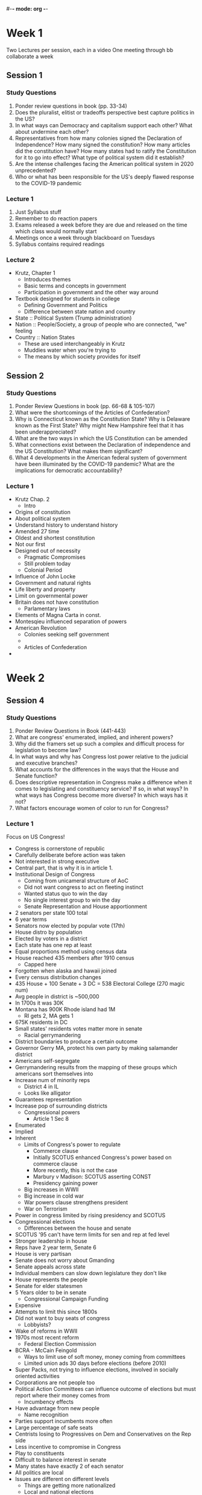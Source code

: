 #-*- mode: org -*-
#+STARTUP: showall

* Week 1
  Two Lectures per session, each in a video
  One meeting through bb collaborate a week
** Session 1
*** Study Questions
    1. Ponder review questions in book (pp. 33-34)
    2. Does the pluralist, elitist or tradeoffs perspective best capture politics in the US?
    3. In what ways can Democracy and capitalism support each other? What about undermine each other?
    4. Representatives from how many colonies signed the Declaration of Independence? How many signed
       the constitution? How many articles did the constitution have? How many states had to ratify
       the Constitution for it to go into effect? What type of political system did it establish?
    5. Are the intense challenges facing the American political system in 2020 unprecedented?
    6. Who or what has been responsible for the US's deeply flawed response to the COVID-19 pandemic
*** Lecture 1
    1. Just Syllabus stuff
    2. Remember to do reaction papers
    3. Exams released a week before they are due and released on the time which class would normally
       start
    4. Meetings once a week through blackboard on Tuesdays
    5. Syllabus contains required readings
*** Lecture 2
    - Krutz, Chapter 1
      - Introduces themes
      - Basic terms and concepts in government
      - Participation in government and the other way around
	- Textbook designed for students in college
      - Defining Government and Politics
      - Difference between state nation and country
	- State :: Political System (Trump administration)
	- Nation :: People/Society, a group of people who are connected, "we" feeling
	- Country :: Nation States
	  - These are used interchangeably in Krutz
	  - Muddies water when you're trying to
      - The means by which society provides for itself
** Session 2
*** Study Questions
    1. Ponder Review Questions in book (pp. 66-68 & 105-107)
    2. What were the shortcomings of the Articles of Confederation?
    3. Why is Connecticut known as the Constitution State? Why is Delaware known as the First State?
       Why might New Hampshire feel that it has been underappreciated?
    4. What are the two ways in which the US Constitution can be amended
    5. What connections exist between the Declaration of independence and the US
       Constitution? What makes them significant?
    6. What 4 developments in the American federal system of government have been
       illuminated by the COVID-19 pandemic? What are the implications for democratic
       accountability?
*** Lecture 1
    - Krutz Chap. 2
      - Intro
	- Origins of constitution
	- About political system
	- Understand history to understand history
	- Amended 27 time
	- Oldest and shortest constitution
	- Not our first
	- Designed out of necessity
	  - Pragmatic Compromises
	  - Still problem today
      - Colonial Period
	- Influence of John Locke
	- Government and natural rights
	- Life liberty and property
	- Limit on governmental power
	- Britain does not have constitution
	  - Parlamentary laws
	- Elements of Magna Carta in const.
	- Montesqieu influenced separation of powers
	- American Revolution
	  - Colonies seeking self government
	  -
      - Articles of Confederation
    -
* Week 2
** Session 4
*** Study Questions
    1. Ponder Review Questions in Book (441-443)
    2. What are congress' enumerated, implied, and inherent powers?
    3. Why did the framers set up such a complex and difficult process
       for legislation to become law?
    4. In what ways and why has Congress lost power relative to the
       judicial and executive branches?
    5. What accounts for the differences in the ways that the House
       and Senate function?
    6. Does descriptive representation in Congress make a difference
       when it comes to legislating and constituency service? If so,
       in what ways? In what ways has Congress become more diverse? In
       which ways has it not?
    7. What factors encourage women of color to run for Congress?
*** Lecture 1
    Focus on US Congress!
    - Congress is cornerstone of republic
    - Carefully deliberate before action was taken
    - Not interested in strong executive
    - Central part, that is why it is in article 1.
    - Institutional Design of Congress
      - Coming from unicameral structure of AoC
      - Did not want congress to act on fleeting instinct
      - Wanted status quo to win the day
      - No single interest group to win the day
      - Senate Representation and House apportionment
	- 2 senators per state 100 total
	- 6 year terms
	- Senators now elected by popular vote (17th)
	- House distro by population
	- Elected by voters in a district
	- Each state has one rep at least
	- Equal proportions method using census data
	- House reached 435 members after 1910 census
	  - Capped here
	- Forgotten when alaska and hawaii joined
	- Every census distribution changes
	- 435 House + 100 Senate + 3 DC = 538 Electoral College (270
          magic num)
	- Avg people in district is ~500,000
	- In 1700s it was 30K
	- Montana has 900K Rhode island had 1M
	  - RI gets 2, MA gets 1
	- 675K residents in DC
	- Small states' residents votes matter more in senate
      - Racial gerrymandering
	- District boundaries to produce a certain outcome
	- Governor Gerry MA, protect his own party by making
          salamander district
	- Americans self-segregate
	- Gerrymandering results from the mapping of these groups
          which americans sort themselves into
	- Increase num of minority reps
	  - District 4 in IL
	  - Looks like alligator
	- Guarantees representation
	- Increase pop of surrounding districts
      - Congressional powers
        - Article 1 Sec 8
	- Enumerated
	- Implied
	- Inherent
      - Limits of Congress's power to regulate
        - Commerce clause
        - Initially SCOTUS enhanced Congress's power based on commerce clause
        - More recently, this is not the case
        - Marbury v Madison: SCOTUS asserting CONST
        - Presidency gaining power
	  - Big increases in WWII
	  - Big increase in cold war
	  - War powers clause strengthens president
	  - War on Terrorism
	- Power in congress limited by rising presidency and SCOTUS
    - Congressional elections
      - Differences between the house and senate
	- SCOTUS '95 can't have term limits for sen and rep at fed level
	- Stronger leadership in house
	- Reps have 2 year term, Senate 6
	- House is very partisan
	- Senate does not worry about Gmanding
	- Senate appeals across state
	- Individual members can slow down legislature they don't like
	- House represents the people
	- Senate for elder statesmen
	- 5 Years older to be in senate
      - Congressional Campaign Funding
	- Expensive
	- Attempts to limit this since 1800s
	- Did not want to buy seats of congress
	  - Lobbyists?
	- Wake of reforms in WWII
	- 1970s most recent reform
	  - Federal Election Commission
	- BCRA - McCain Feingold
	  - Ways to limit use of soft money, money coming from committees
	  - Limited union ads 30 days before elections (before 2010)
	- Super Packs, not trying to influence elections, involved in
          socially oriented activities
	- Corporations are not people too
	- Political Action Committees can influence outcome of
          elections but must report where their money comes from
      - Incumbency effects
	- Have advantage from new people
	  - Name recognition
	- Parties support incumbents more often
	- Large percentage of safe seats
	- Centrists losing to Progressives on Dem and Conservatives on
          the Rep side
	- Less incentive to compromise in Congress
	- Play to constituents
	- Difficult to balance interest in senate
	- Many states have exactly 2 of each senator
	- All politics are local
	- Issues are different on different levels
	  - Things are getting more nationalized
      - Local and national elections
    - Congressional Representation
      - Representation = complex concept
      - Can mean different things
      - 3 Types of representation :
	1. Delegate Model
	   - Enacts wishes of constituents
	   - Vote in accordance to voters
	2. Trustee Model
	   - Edmund Burke
	   - People vote for representatives
	   - People they think are smart and care about them
	   - Trust rep to make the best decision
	3. Politico Model
	   - See what const wants and what you want
	   - Balance of both
	   - Some people slant one way or the other but its a balance
	   - Voters assume delegate
      - Descriptive Representation in Congress (not substantive)
	- Issue bc of diversity
	- Descriptive
	  - In congress or any body, members reflect the diversity of the nation
	  - Portion of the population
	- Substantive
	  - Interests of these groups are addressed by these people
	  - People they are representing are not reflected in their
            personal beliefs
      - Representing Constituents, language and metaphor
	- Bringing home the bacon
	- War and violence common
	- Mentions of food
	- Many metaphors come up
      - Collective Representation and Congressional approval
	- Another form of rep
	- Congress as an institution represents the american people
	- Public opinion
	  - Really low approval ratings
	  - people rate their own senator higher
	- People need compromise
	- In a partisan environment, this is hard
	- Reps wont compromise if they wanna be reelected
	- War has the power to make people view the president etc in a
          positive way
	- COVID Pandemic has reverse effect in US
    - House and Senate Organizations
      - Congress gets stuff done all the time
      - Victory or nothing wanted
      - Party leadership
	- Leadership in house more complex
	- Speaker of House (2 in line after vice president)
	  - Nancy Pelosi
	- Majority and Minority Leaders
	- WHIPS for both parties
	  - Vote counting
	  - Round people up
	- Senate has president (VP)
	- VP will not be in senate
	- President pro-tempore presides over senate, not VP
	  - Most senior member of ruling party
	- Tradition of unlimited debate and filibuster
	  - Have to occupy space
	  - Now its done anonymously and automatically
	  - 60 Votes to bust a filibuster
	  - Use of minority to delay legislature
	  - Rules agreed upon by senate
      - Committee system
      - Most bills die in committee
      - Report on maj and min opinion along with est cost and impact
      - Senators view committee reports as opinions
	1. Standing (permananent)
	2. Joint (informational)
	3. Conference (app as necessary)
	4. ???
      - Legislative Process, classic vs modern
	- Im just a bill!
	- Read through it, but schoolhouse rock is good
	- Focus on filibuster
	- Filibuster not permitted on budgets
	  - Nuclear option with judicial nominees
	  - will be reprecussions
	- Weakens the power of minority to stop legislation
	- Congress can make broad budget decisions
	- Omnibus bills
	  - Main Goal is christmas tree, but also with a lot of other shit
	  - Hard to vote against
	  - Congress has gone off the rails
	  - Heightened partisanship
*** Lecture 2
* Week 3
** Session 5
   There are many ways to take this. You could totally blame the electors, when
   it comes down to it they are the people who put the president in
   office. However, even if the president is unfavorable to the people, they
   should still be able to uphold their duty as president of the United States,
   so maybe it is the actual occupant of 1600 Pennsylvania Ave. which is the
   problem. Despite this, the office which that person has agreed to fill is
   much bigger than any person could possibly fill. You said it best in your
   slides, we have simply created a position of the presidency which only a
   superhuman could fill. The presidency is essentially bloated with powers that
   it was not originally given by the constitution. The solution to this would
   be to absolve some of these powers. The problem found with this would be
   determining which of these powers are suitable for removal. I would think an
   good start would have to be war powers. The president May be the Commander in
   Chief, but he should have to direct troops, not declare when and where to
   send them, it should be returned as the SOLE power of Congress.
*** Lecture 1
    Focus On Presidency and Bureaucracy
    - The presidency (Krutz et al. 12)
      - Intro
	- Most visible branch
	- Need to empower a chief executive
	- Needed to limit power
      - Design and Evolution of the presidency
	- Has gotten more powerful over time
	- Federalist Paper 70
	- Single Executive
	- Did not like direct election
     	- Instead of serving life, given option of reelection with shorter term
	- Maine and nebraska do not have winner take all like other states
	- Electors cast 2 ballots, one for POTUS and VP
	- Majority won presidency and VP was second place
	- House breaks tie among three top candidates
	- 1796 = Adams and Jefferson
	  - Jefferson VP
	- 1800 changed so POTUS and VP would be teammates
	- Alexander Hamilton sqings 1800 vote
	- 12th ammendment couples P and VP
	- VP role is undeveloped
	- 35 yrs old natural born citizen inhabiting US for 14 years
	  - Supreme court might have to decide this
	- After FDR took 4 terms, term limit introduced to 2
	  - 22nd ammendment
      - Election Process
	- Political Parties guarding the presidency
	- No mention of political parties in Constitution
	- 1824 (Q. Adams v Jackson)
	  - Jackson technically wins
	- Suffrage expanding leading to political parties
	- Powerful two party system takes over choice of president
	- Primary elections
	  - Popular Appeal
	  - Sometimes you have to register party
	- Caucaus
	  - Mobilize, organize supports
	  - Debate and vote which candidate they support
	- More primaries as of 60s
	- General Elections determine pres once, same with VP
	- Plurality victory
	  - Less than half of pop
	  - 14 Total
	  - JFK, Nixon, Clinton, Trump
	- First Tuesday in November
	- Only voting for electors
	- Electors go in early December
	- Only a few states have faithless elector laws
	- Pros
	  - Manifestations of Federalism
	  - States represented
	  - Encourages 2 party
	  - Attention paid to all regions
	- Cons
	  - Negates 1 person one vote
	  - Subverts majority rule
	  - Not a lot of campaigning in certain states
	  - Diminishes turnout
	  - Reform?
	- Democrats hate the EC rn
	- Many people unaware to this system
      - Organizing to govern: Transition, appointments, the first
        hundred days
	- How to carry out enumerated powers
	- Four people in washington cabinet
	- Fifteen currently
	- Dept of Defense not War
	- Justice (not attorney gen)
	- Nominated by pres, approved by senate
	- Many high level federal executive
	- Administrative assistants do not have to be approved
	- All referred to as West Wing
	  - Executive office of pres
	- Expanded, more than 450 staff members
	- Confirmation is majority (1/2+1)
	- Least powerful guy is VP
	- 100 Days is honeymoon period, then politics happen
	- Involves state of union
      - Public presidency
	- How president relates to and communicates with voters
	- Elite factions before parties.
	- Patronage system until late 1800s
	- JFK TV, Trump Internet
	- Transportation
	  - Travelling to promote League of Nations
	  - Eisenhower used AFI
      - Presidention governance: Direct Presidential action
        - Domestic policy: Removal power, recess appts, power of pardon, exectutive
          orders and proclamations (Execuvtive order 9066), line-item veto
	- President can remove people approved by senate
	- Proclamations headed to public
	  - Can impeached by majority vote in House, trial given in senate
            overseen by Chief Justice by SC
	    - 3 impeached presidents
	      - Andrew Johnson
	      - Bill Clinton
	      - Donald Trump
          - All in Article 2 of const
	  - Exec 9066
	    - Interned Japanese Americans during WWII
	      - Justified in doing this as Commander in Chief
	      - Apologized by Ronald Reagen, bc this is wrong
	    - 2011 DOJ noticed that soliticor general acted in error by justifying it
        - National Security, foreign policy, war, Lincoln and habeas corpus,
          executive agreement
	  - Justify Exec Order by War Powers
	  - Lincoln Suspended Habeus Corpus
	  - Lincoln ignored court decision saying that could not suspend HC
	  - Congress does not really declare war much, only in 1812
	  - 1793, Washington issued neutrality statement, first time president
            overstepped most of these expansions occur
	  - President's power expanded, executive privilege
	  - Executive Orders offer so much power
	  - Can put signing statements
	  - Executive Agreement
	  - Executive Congressional Agreements
	    - President signs agreement with foreign, Congress likes it too
	    - NAFTA
          - All based on enumerated powers of presidency
	  - Congress supposed to declare war, but president can do it with
            blessing of congress
	  - Some Budgetary powers in presidency
        - Power of persuasion
	  - Checks and Balances ecourages consultation
        - Opportunity and legacy: Questions of political time, rally effect
	  - Circumstances out of control of presidency
	  - Flag effect
    - Dickerson Article: Is the Problem the president or the job itself?
      - Political Issues and Social Concerns, Center-Left bias
      - A broken office: Responsibilities of the president, flaws of the
        presidency
	- People dont think the recent presidents stack up to Lincoln or Washington
      - Ever expanding job description
        - Unable to delegate
	  - Start with daily brief
	  - ass covering
	  - Chaos
        - Crowd-pleasing qualifications elevated above others
	  - Have to make sure your people know you care
        - Current System focused on persuasion over policy
	  - Catering to voters
	  - Need to sell people on something
        - Campaign instincts vs governing ones
	  - Automatic responses
	  - People not used to governing
	  - Trump could get in with a huge list of promises and people expect it
	- These are all things Trump struggles with
	- Crisis by Crisis response
	- Presidency set up President for failure
	- Steady increase in power
      - An unfathomable psych. squeeze
	- Outside of bubble is super harsh criticism
	- Carefully controlled press conferences
      - Historic partisan gap
	- Big division between blue and red states
	- If something needs to get done, they need to work with other side, if
          they work with other side their side will call them traitors
      - How to fix
	- Contrast bt Mitt Romney and Trump
	  - Mitt Romney developed transition plan for if he entered white house
	  - Trump had no such plan
	- Should evaluate candidates by commitment to transition
	- Have debated president and reality, 'political time'
	- Test for qualities that will best serve US
      - Manual for new pres.
	- Tips included
      - Trump = useful?
	- Was not his intention
	- Did not address this issue
	- Only a superhuman could carry it out
      - Washington vs Now
	- Office is too large
	- Washington was conscious of overstepping bounds
    - Eland Article
      - Executive tyranny = our fault
      - Expanding power of exec.
      - Founders' intentions
      - Rogue presidency
      - How did the Founders' system of checks and balances break down?
      - Truman, "Imperial Presidency"
      - Cold War
      - War on Terror
      - Executive Overreach = contingent on legislative acquiescence
      - Should Congress furhter central power in the leadership?
*** Lecture 2
** Session 6
** Session 7
   The Judicial Branch has very large reach, and in terms of civil
   rights. Even if Congress passes a bill﻿﻿﻿﻿﻿﻿﻿﻿﻿﻿﻿﻿﻿﻿﻿﻿﻿ regarding civil rights, it
   seems that it always takes a supreme court case in order for all
   (probably most) of the states to begin changes to obey that. Gay
   marriage for example was a court case in the US, finding that
   limiting marriage between two people is unconstitutional. A
   weakness of this argument is the existence of so many court cases
   and bills alike which have to do with race. For example, Brown
   v. Board claimed that segregation of black and white people was
   unconstitutional. Even still, in 1964, many African American
   Students were stil in segragated school, and there was still
   segregation in other areas, necessitating the Civil Rights act of
   1964. 
